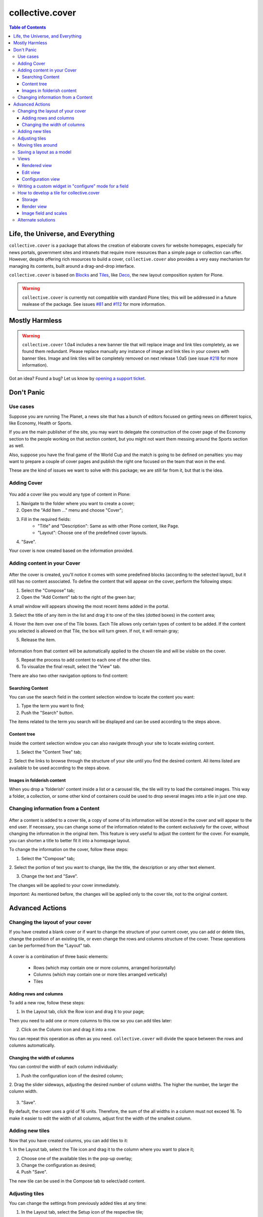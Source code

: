 ****************
collective.cover
****************

.. contents:: Table of Contents

Life, the Universe, and Everything
----------------------------------

``collective.cover`` is a package that allows the creation of elaborate covers
for website homepages, especially for news portals, government sites and intranets
that require more resources than a simple page or collection can offer. However,
despite offering rich resources to build a cover, ``collective.cover`` also
provides a very easy mechanism for managing its contents, built around a
drag-and-drop interface.

``collective.cover`` is based on `Blocks`_ and `Tiles`_, like `Deco`_, the new
layout composition system for Plone.

.. TODO: explain why we need cover instead of just using Deco itself.

.. TODO: add a comparison between Deco and collective.cover

.. Warning::
   ``collective.cover`` is currently not compatible with standard Plone tiles;
   this will be addressed in a future realease of the package. See issues
   `#81`_ and `#112`_ for more information.


Mostly Harmless
---------------

.. Warning::
    ``collective.cover`` 1.0a4 includes a new banner tile that will replace
    image and link tiles completely, as we found them redundant. Please
    replace manually any instance of image and link tiles in your covers with
    banner tiles. Image and link tiles will be completely removed on next
    release 1.0a5 (see issue `#218`_ for more information).

.. image:: https://secure.travis-ci.org/collective/collective.cover.png
    :target: http://travis-ci.org/collective/collective.cover

Got an idea? Found a bug? Let us know by `opening a support ticket`_.

Don't Panic
-----------

Use cases
^^^^^^^^^

Suppose you are running The Planet, a news site that has a bunch
of editors focused on getting news on different topics, like Economy, Health or
Sports.

If you are the main publisher of the site, you may want to delegate the
construction of the cover page of the Economy section to the people working
on that section content, but you might not want them messing around the
Sports section as well.

Also, suppose you have the final game of the World Cup and the match is going
to be defined on penalties: you may want to prepare a couple of cover pages
and publish the right one focused on the team that won in the end.

These are the kind of issues we want to solve with this package; we are still
far from it, but that is the idea.

Adding Cover
^^^^^^^^^^^^^

.. figure:: https://raw.github.com/collective/collective.cover/master/cover1.png
    :align: center
    :height: 312px
    :width: 367px


You add a cover like you would any type of content in Plone:

1. Navigate to the folder where you want to create a cover;

2. Open the "Add Item ..." menu and choose "Cover";

3. Fill in the required fields:
    - "Title" and "Description": Same as with other Plone content, like Page.
    - "Layout": Choose one of the predefined cover layouts.

4. "Save".

Your cover is now created based on the information provided.

Adding content in your Cover
^^^^^^^^^^^^^^^^^^^^^^^^^^^^^^

.. figure:: https://raw.github.com/collective/collective.cover/master/cover2.png
    :align: center
    :height: 405px
    :width: 706px

After the cover is created, you'll notice it comes with some predefined blocks
(according to the selected layout), but it still has no content associated.
To define the content that will appear on the cover, perform the following
steps:

1. Select the "Compose" tab;

2. Open the "Add Content" tab to the right of the green bar;

A small window will appears showing the most recent items added in the portal.

3. Select the title of any item in the list and drag it to one of
the tiles (dotted boxes) in the content area;

4. Hover the item over one of the Tile boxes. Each Tile allows only certain
types of content to be added. If the content you selected is allowed on that
Tile, the box will turn green. If not, it will remain gray;

5. Release the item.

.. figure:: https://raw.github.com/collective/collective.cover/master/cover3.png
    :align: center
    :height: 405px
    :width: 706px

Information from that content will be automatically applied to the chosen
tile and will be visible on the cover.

5. Repeat the process to add content to each one of the other tiles.

6. To visualize the final result, select the "View" tab.

There are also two other navigation options to find content:


Searching Content
++++++++++++++++++

You can use the search field in the content selection window to locate the
content you want:

1. Type the term you want to find;

2. Push the "Search" button.

The items related to the term you search will be displayed and can be used
according to the steps above.

Content tree
+++++++++++++

Inside the content selection window you can also navigate through your site to
locate existing content.

1. Select the "Content Tree" tab;

2. Select the links to browse through the structure of your site until you find
the desired content. All items listed are available to be used according to the
steps above.

Images in folderish content
+++++++++++++++++++++++++++

When you drop a 'folderish' content inside a list or a carousel tile, the tile
will try to load the contained images. This way a folder, a collection, or some
other kind of containers could be used to drop several images into a tile in just
one step.

Changing information from a Content
^^^^^^^^^^^^^^^^^^^^^^^^^^^^^^^^^^^^^

.. figure:: https://raw.github.com/collective/collective.cover/master/cover6.png
    :align: center
    :height: 494px
    :width: 693px

After a content is added to a cover tile, a copy of some of its information will be stored in the cover
and will appear to the end user. If necessary, you can change some of the information related to the content
exclusively for the cover, without changing the information in the original item. This
feature is very useful to adjust the content for the cover. For example, you can shorten
a title to better fit it into a homepage layout.

To change the information on the cover, follow these steps:

1. Select the "Compose" tab;

2. Select the portion of text you want to change, like the title, the description or
any other text element.

3. Change the text and "Save".

The changes will be applied to your cover immediately.

*Important:* As mentioned before, the changes will be applied only to the cover tile, not to the original
content.


Advanced Actions
-----------------

Changing the layout of your cover
^^^^^^^^^^^^^^^^^^^^^^^^^^^^^^^^^^

If you have created a blank cover or if want to change the structure of your
current cover, you can add or delete tiles, change the position of an existing
tile, or even change the rows and columns structure of the cover. These
operations can be performed from the "Layout" tab.

.. figure:: https://raw.github.com/collective/collective.cover/master/cover4.png
    :align: center
    :height: 427px
    :width: 696px


A cover is a combination of three basic elements:

   - Rows (which may contain one or more columns, arranged horizontally)
   - Columns (which may contain one or more tiles arranged vertically)
   - Tiles


Adding rows and columns
++++++++++++++++++++++++

To add a new row, follow these steps:

1. In the Layout tab, click the Row icon and drag it to your page;

Then you need to add one or more columns to this row so you can add tiles later:

2. Click on the Column icon and drag it into a row.

You can repeat this operation as often as you need. ``collective.cover`` will
divide the space between the rows and columns automatically.

Changing the width of columns
++++++++++++++++++++++++++++++

You can control the width of each column individually:

1. Push the configuration icon of the desired column;

2. Drag the slider sideways, adjusting the desired number of column widths. The
higher the number, the larger the column width.

.. figure:: https://raw.github.com/collective/collective.cover/master/cover5.png
    :align: center
    :height: 386px
    :width: 691px


3. "Save".

By default, the cover uses a grid of 16 units. Therefore, the sum of the all widths 
in a column must not exceed 16. To make it easier to edit the width of all
columns, adjust first the width of the smallest column.

Adding new tiles
^^^^^^^^^^^^^^^^^^

Now that you have created columns, you can add tiles to it:

1. In the Layout tab, select the Tile icon and drag it to the column where
you want to place it;

2. Choose one of the available tiles in the pop-up overlay;

3. Change the configuration as desired;

4. Push "Save".

The new tile can be used in the Compose tab to select/add content.

Adjusting tiles
^^^^^^^^^^^^^^^

You can change the settings from previously added tiles at any time:

1. In the Layout tab, select the Setup icon of the respective tile;

2. Modify the information;

3. "Save".


Moving tiles around
^^^^^^^^^^^^^^^^^^^^^

On a page that has more than one column, you can conveniently move your tiles
around:

1. Select the "Layout" tab;

2. Click on a tile and drag it over another column in any of the rows;

3. When you release, the tile it will be positioned in the new column;

4. Repeat as often as necessary;

5. When finished, push "Save" and the new configuration will be applied.


Saving a layout as a model
^^^^^^^^^^^^^^^^^^^^^^^^^^^^

You can save one of your covers as a template for creating other covers on your
website: 

1. Select the Layout tab;

2. At the top of the page, enter a name for your model;

3. "Save".

Now this layout can be used as a model to create new covers, as explained in the
section "Adding a cover".



Views
^^^^^

Tiles for the collective.cover package provide 3 different views:

Rendered view
+++++++++++++

This is the view that will be rendered for anyone that has View permission.
It will render all fields defined in the schema of the tile, based on their
configuration, as set in the configuration view.

Edit view
++++++++++++

This view is a common edit view, where all fields from the schema definition
of the tile will be rendered in an "edit" mode. Data entered here will persist
in the tile itself.
All fields from the schema will get rendered, irrespective of their setting in
the configuration view.
This view is accessed through the "Compose" view of the cover. You should see
an "edit" button for each tile.
If you don't want your tile to be editable, you should override
the "is_editable" attribute of your tile base class and set it to False

Configuration view
++++++++++++++++++

This view is similar to the edit one, except it is intended for configuring
different aspects of the tile. From here you can specify which fields get
rendered when viewing the tile, or the order in which they show up.
In addition, each field widget can provide specific configuration options.
For instance, an ITextLinesWidget will provide an extra configuration 
option, "HTML tag", which allows to specify the HTML tag to be used when
rendering data saved in this field.
This view is accessed through the "Layout" view of the cover. You should see
a "configuration" button for each tile.
If you don't want your tile to be configurable, you should override
the "is_configurable" attribute of your tile base class and set it to False


Writing a custom widget in "configure" mode for a field
^^^^^^^^^^^^^^^^^^^^^^^^^^^^^^^^^^^^^^^^^^^^^^^^^^^^^^^

The configuration view uses z3c.form to automatically render a form based on
the tile's schema definition. For that, it renders widgets in a "configure" 
mode. You can see how existing ones are defined, checking the configure.zcml
file under tiles/configuration_widgets


How to develop a tile for collective.cover
^^^^^^^^^^^^^^^^^^^^^^^^^^^^^^^^^^^^^^^^^^

Follow instructions in
http://davisagli.com/blog/using-tiles-to-provide-more-flexible-plone-layouts
to understand how to develop tiles, and how they work.

Instead of inheriting from plone.tiles.PersistentTile, inherit from
collective.cover.tile.base.PersistentCoverTile.

Register your tile on the registry using the "plone.app.tiles" record::

    <record name="plone.app.tiles">
      <value purge="false">
        <element>my.package.mytile</element>
      </value>
    </record>

There are a couple of methods defined in this base class that provide
additional functionality expected by the cover object, that you should
override in your class:

**populate_with_object(obj)**
    It takes a Plone content object as parameter, and it will store the content
    information into the tile.
    Make sure to call this method to check for permissions before adding
    content to the tile. Check the code of existing tiles for examples of use.

**delete()**
    It removes the persistent data created for the tile.

**accepted_ct()**
    It returns a list of valid content types that this tile will accept, or None in case
    it doesn't accept any.

**get_tile_configuration()**
    It returns the stored configuration options for this tile.

Storage
+++++++

Data and configuration for tiles are stored in an annotation of the context
where the tile is being shown.
You can see how this works by looking into data.py and configuration.py under 
the tiles directory.

Render view
+++++++++++

In order to visualize the tile's content, you need to write a view that will
render it. For that, you need to get some things into consideration.

1. The view will always be rendered, so you need to add conditions to show
   specific content based on what information the tile has, if any.

2. You need to render content based on the configuration of the tile fields.
   For that, there's a helper method provided with every tile called
   "get_configured_fields". This will iterate over all fields, and will
   get the configuration and data for each, in the order that
   they should be rendered. If the field has no data stored, then it will
   not be included among the returned values.
   You can override this, in case you need a different behavior, check
   collection.py under the tiles directory and collection.pt under the
   tiles/templates directory for an example. 

For additional hints on how to create a template for your tile and make it
work, check all tiles provided by this package, under the tiles directory.

Image field and scales
++++++++++++++++++++++

To add an image field to your tile::

    image = NamedImage(
        title=_(u'Image'),
        required=False,
        )

Then, you have several ways of using image scales in your tile templates.

1. You can pass width and height to the ``scale`` method explicitly::

    <img tal:define="scales view/@@images;
                     thumbnail python: scales.scale('image', width=64, height=64);"
       tal:condition="thumbnail"
       tal:attributes="src thumbnail/url;
                       width thumbnail/width;
                       height thumbnail/height;
                       class position;
                       alt view/data/title" />

2. Or you can use Plone predefined scales::

    <img tal:define="scales view/@@images;
                     thumbnail python: scales.scale('image', scale=scale);"
       tal:condition="thumbnail"
       tal:attributes="src thumbnail/url;
                       width thumbnail/width;
                       height thumbnail/height;
                       class position;
                       alt view/data/title" />

Recommendation:: Use the scale saved from the configuration. Check lines 26 through
34 from the collection.pt file under tiles/templates directory to get the idea.

Cover tiles supports external images too, that means than if you drop a
content with an image into a cover tile than implements an image field,
cover will honor the image and scales in the original object. This way
the image data isn't duplicated and products than allow scales modifications
are supported.

Alternate solutions
^^^^^^^^^^^^^^^^^^^

Over the years there have been some packages designed to solve the problem of creating
section covers in Plone. We have used, and are taking ideas from, the
following:

`CompositePack`_
    Very old; the legacy code is so complex that is not maintainable anymore.
    It has (arguably) the best user interface of all. Layouts can not be
    created TTW. Viewlets are just page templates associated with content
    types; you can drag&drop viewlets around the layout. Publishers love it.

`CMFContentPanels`_
    Code is very old, but still maintained (at least works in Plone 4). Allows
    to create complex layouts TTW and use any layout as a template. Easy to
    extend and edit (but is terrible to find a content to use). Needs a lot of
    memory to work and aggressive cache settings.

`Collage`_
    Allows the creation of layouts TTW but it has (arguably) the worst user
    interface of all. It is easily extended and there are several add-ons
    available that provide new functionality for it.

Home Page Editor of the Brazilian Chamber of Deputies Site
    Strongly based on `Collage`_, this package was presented at the `World
    Plone Day 2012 Brasilia`_. It allows editing of home pages and the
    definition of permissions on blocks of content. Available only for Plone 3
    and not openly published… yet.

`collective.panels`_
    A new package that lets site editors add portlets to a set of new
    locations: above and below page contents, portal top and footer. The
    package comes with a number of flexible layouts that are used to position
    the portlets, and locations can be fixed to the nearest site object, to
    facilitate inheritance. In ``collective.cover`` (this package), we don't
    want to use portlets at all.

.. _`#112`: https://github.com/collective/collective.cover/issues/112
.. _`#218`: https://github.com/collective/collective.cover/issues/218
.. _`#81`: https://github.com/collective/collective.cover/issues/81
.. _`Blocks`: https://github.com/plone/plone.app.blocks
.. _`CMFContentPanels`: http://plone.org/products/cmfcontentpanels
.. _`Collage`: http://plone.org/products/collage
.. _`collective.panels`: https://github.com/collective/collective.panels
.. _`CompositePack`: http://plone.org/products/compositepack
.. _`Deco`: https://github.com/plone/plone.app.deco
.. _`opening a support ticket`: https://github.com/collective/collective.cover/issues
.. _`see and comment on our mockups online`: https://simples.mybalsamiq.com/projects/capas/grid
.. _`Tiles`: https://github.com/plone/plone.app.tiles
.. _`World Plone Day 2012 Brasilia`: http://colab.interlegis.leg.br/wiki/WorldPloneDay
